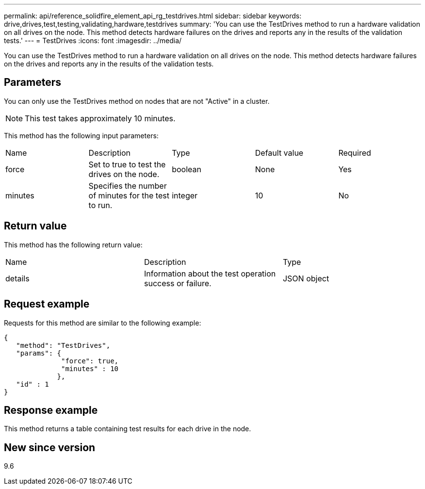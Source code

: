 ---
permalink: api/reference_solidfire_element_api_rg_testdrives.html
sidebar: sidebar
keywords: drive,drives,test,testing,validating,hardware,testdrives
summary: 'You can use the TestDrives method to run a hardware validation on all drives on the node. This method detects hardware failures on the drives and reports any in the results of the validation tests.'
---
= TestDrives
:icons: font
:imagesdir: ../media/

[.lead]
You can use the TestDrives method to run a hardware validation on all drives on the node. This method detects hardware failures on the drives and reports any in the results of the validation tests.

== Parameters

You can only use the TestDrives method on nodes that are not "Active" in a cluster.

NOTE: This test takes approximately 10 minutes.

This method has the following input parameters:

|===
| Name| Description| Type| Default value| Required
a|
force
a|
Set to true to test the drives on the node.
a|
boolean
a|
None
a|
Yes
a|
minutes
a|
Specifies the number of minutes for the test to run.
a|
integer
a|
10
a|
No
|===

== Return value

This method has the following return value:

|===
| Name| Description| Type
a|
details
a|
Information about the test operation success or failure.
a|
JSON object
|===

== Request example

Requests for this method are similar to the following example:

----
{
   "method": "TestDrives",
   "params": {
              "force": true,
              "minutes" : 10
             },
   "id" : 1
}
----

== Response example

This method returns a table containing test results for each drive in the node.

== New since version

9.6
